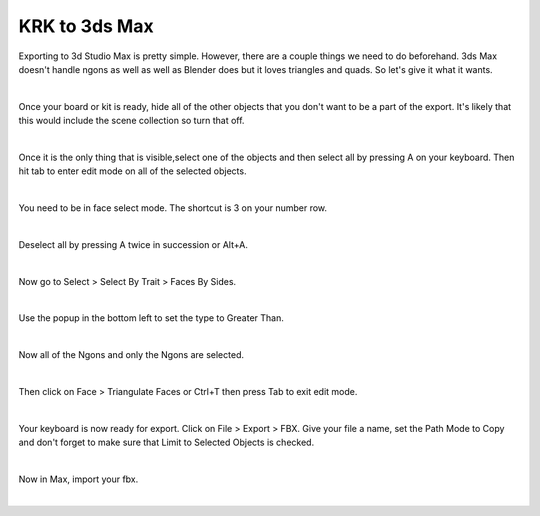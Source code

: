 KRK to 3ds Max
====
Exporting to 3d Studio Max is pretty simple. However, there are a couple things we need to do beforehand. 3ds Max doesn't handle ngons as well as well as Blender does but it loves triangles and quads. So let's give it what it wants.

.. image:: img/krk2maxstart.jpg

|

Once your board or kit is ready, hide all of the other objects that you don't want to be a part of the export. It's likely that this would include the scene collection so turn that off.

.. image:: img/TurnOffSceneCollection.gif

|

Once it is the only thing that is visible,select one of the objects and then select all by pressing A on your keyboard. Then hit tab to enter edit mode on all of the selected objects.

.. image:: img/KeyboardVertices.jpg

|

You need to be in face select mode. The shortcut is 3 on your number row.

.. image:: img/FaceMode.jpg

|

Deselect all by pressing A twice in succession or Alt+A.

.. image:: img/KeyboardFaces.jpg

|

Now go to Select > Select By Trait > Faces By Sides.

.. image:: img/FaceBySides.gif

|

Use the popup in the bottom left to set the type to Greater Than.

.. image:: img/SelectGreaterThan.jpg

|

Now all of the Ngons and only the Ngons are selected.

.. image:: img/KeyboardNgons.jpg

|

Then click on Face > Triangulate Faces or Ctrl+T then press Tab to exit edit mode.

.. image:: img/KeyboardTriangulate.gif

|

Your keyboard is now ready for export. Click on File > Export > FBX. Give your file a name, set the Path Mode to Copy and don't forget to make sure that Limit to Selected Objects is checked.

.. image:: img/krk2maxexportsettings.png

|

Now in Max, import your fbx.

.. image:: img/krk2maximported.png

|
